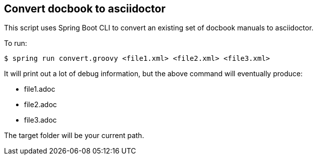 == Convert docbook to asciidoctor

This script uses Spring Boot CLI to convert an existing set of docbook manuals to asciidoctor.

To run:

----
$ spring run convert.groovy <file1.xml> <file2.xml> <file3.xml>
----

It will print out a lot of debug information, but the above command will eventually produce:

* file1.adoc
* file2.adoc
* file3.adoc

The target folder will be your current path.
